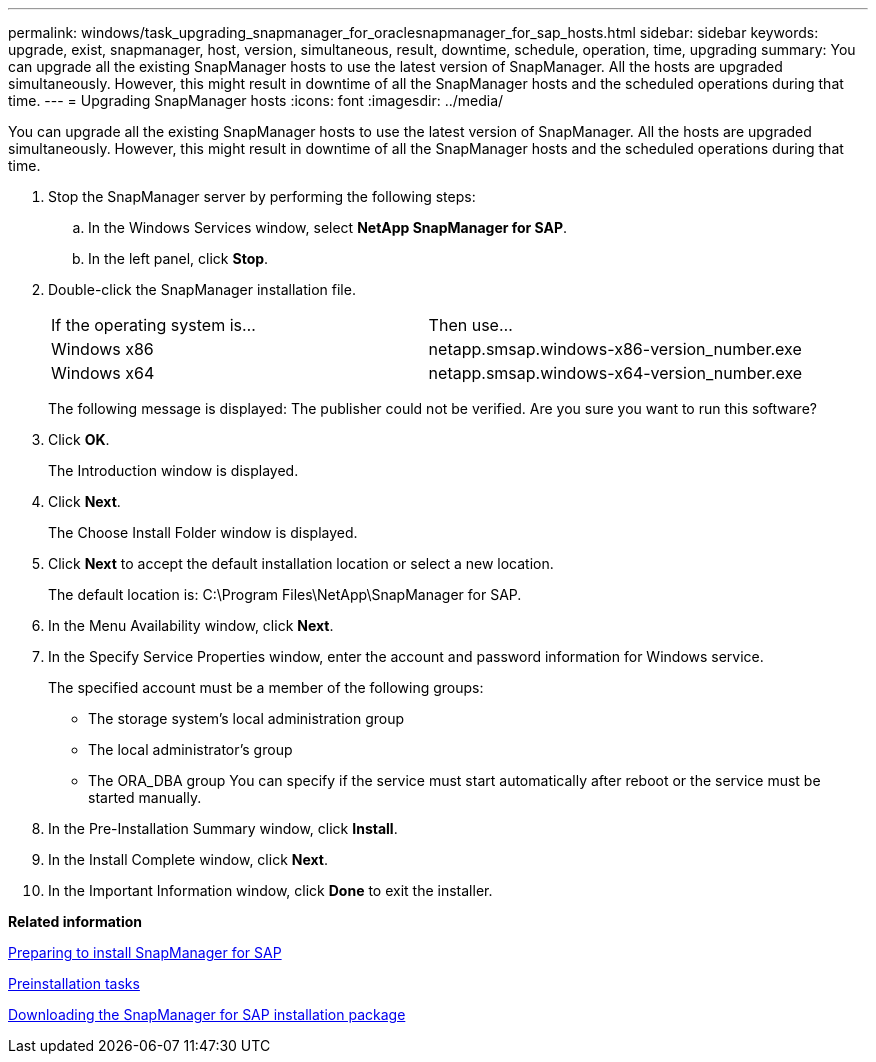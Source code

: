 ---
permalink: windows/task_upgrading_snapmanager_for_oraclesnapmanager_for_sap_hosts.html
sidebar: sidebar
keywords: upgrade, exist, snapmanager, host, version, simultaneous, result, downtime, schedule, operation, time, upgrading
summary: You can upgrade all the existing SnapManager hosts to use the latest version of SnapManager. All the hosts are upgraded simultaneously. However, this might result in downtime of all the SnapManager hosts and the scheduled operations during that time.
---
= Upgrading SnapManager hosts
:icons: font
:imagesdir: ../media/

[.lead]
You can upgrade all the existing SnapManager hosts to use the latest version of SnapManager. All the hosts are upgraded simultaneously. However, this might result in downtime of all the SnapManager hosts and the scheduled operations during that time.

. Stop the SnapManager server by performing the following steps:
 .. In the Windows Services window, select *NetApp SnapManager for SAP*.
 .. In the left panel, click *Stop*.
. Double-click the SnapManager installation file.
+
|===
| If the operating system is...| Then use...
a|
Windows x86
a|
netapp.smsap.windows-x86-version_number.exe
a|
Windows x64
a|
netapp.smsap.windows-x64-version_number.exe
|===
The following message is displayed: The publisher could not be verified. Are you sure you want to run this software?

. Click *OK*.
+
The Introduction window is displayed.

. Click *Next*.
+
The Choose Install Folder window is displayed.

. Click *Next* to accept the default installation location or select a new location.
+
The default location is: C:\Program Files\NetApp\SnapManager for SAP.

. In the Menu Availability window, click *Next*.
. In the Specify Service Properties window, enter the account and password information for Windows service.
+
The specified account must be a member of the following groups:

 ** The storage system's local administration group
 ** The local administrator's group
 ** The ORA_DBA group
You can specify if the service must start automatically after reboot or the service must be started manually.

. In the Pre-Installation Summary window, click *Install*.
. In the Install Complete window, click *Next*.
. In the Important Information window, click *Done* to exit the installer.

*Related information*

xref:concept_preparing_to_install_snapmanager_for_oraclesnapmanager_for_sap.adoc[Preparing to install SnapManager for SAP]

xref:concept_preinstallation_tasks.adoc[Preinstallation tasks]

xref:task_downloading_snapmanager_for_oraclesnapmanager_for_sap_installation_package.adoc[Downloading the SnapManager for SAP installation package]
